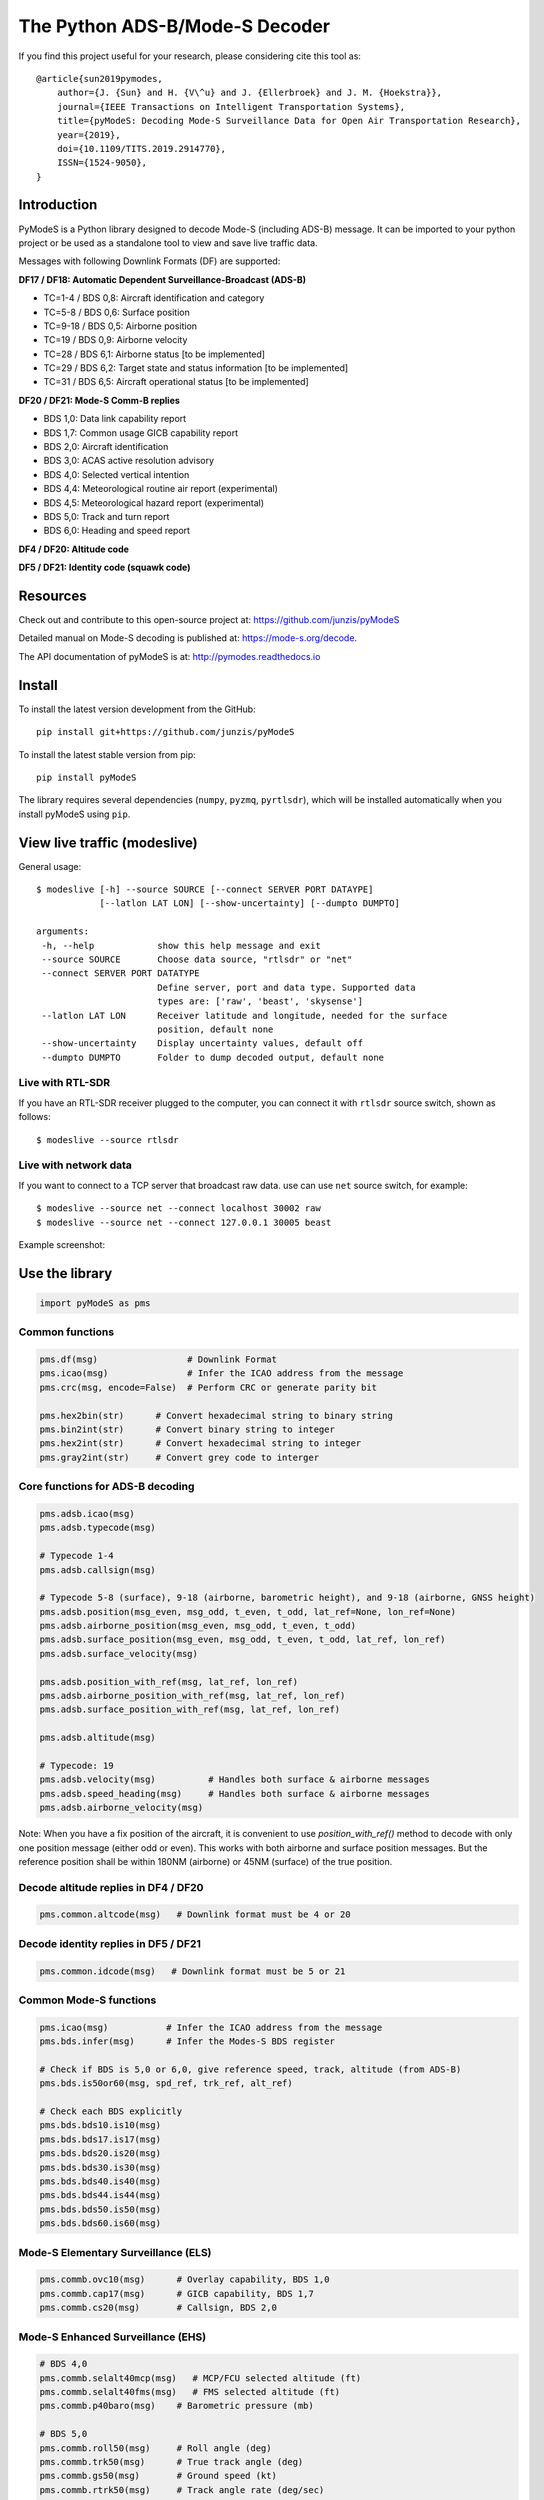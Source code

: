 The Python ADS-B/Mode-S Decoder
===============================

If you find this project useful for your research, please considering cite this tool as::

  @article{sun2019pymodes,
      author={J. {Sun} and H. {V\^u} and J. {Ellerbroek} and J. M. {Hoekstra}},
      journal={IEEE Transactions on Intelligent Transportation Systems},
      title={pyModeS: Decoding Mode-S Surveillance Data for Open Air Transportation Research},
      year={2019},
      doi={10.1109/TITS.2019.2914770},
      ISSN={1524-9050},
  }



Introduction
---------------------
PyModeS is a Python library designed to decode Mode-S (including ADS-B) message. It can be imported to your python project or be used as a standalone tool to view and save live traffic data.

Messages with following Downlink Formats (DF) are supported:

**DF17 / DF18: Automatic Dependent Surveillance-Broadcast (ADS-B)**

- TC=1-4  / BDS 0,8: Aircraft identification and category
- TC=5-8  / BDS 0,6: Surface position
- TC=9-18 / BDS 0,5: Airborne position
- TC=19   / BDS 0,9: Airborne velocity
- TC=28   / BDS 6,1: Airborne status [to be implemented]
- TC=29   / BDS 6,2: Target state and status information [to be implemented]
- TC=31   / BDS 6,5: Aircraft operational status [to be implemented]


**DF20 / DF21: Mode-S Comm-B replies**

- BDS 1,0: Data link capability report
- BDS 1,7: Common usage GICB capability report
- BDS 2,0: Aircraft identification
- BDS 3,0: ACAS active resolution advisory
- BDS 4,0: Selected vertical intention
- BDS 4,4: Meteorological routine air report (experimental)
- BDS 4,5: Meteorological hazard report (experimental)
- BDS 5,0: Track and turn report
- BDS 6,0: Heading and speed report


**DF4 / DF20: Altitude code**

**DF5 / DF21: Identity code (squawk code)**


Resources
-----------
Check out and contribute to this open-source project at:
https://github.com/junzis/pyModeS

Detailed manual on Mode-S decoding is published at:
https://mode-s.org/decode.

The API documentation of pyModeS is at:
http://pymodes.readthedocs.io



Install
-------

To install the latest version development from the GitHub:

::

  pip install git+https://github.com/junzis/pyModeS


To install the latest stable version from pip:

::

  pip install pyModeS


The library requires several dependencies (``numpy``, ``pyzmq``, ``pyrtlsdr``), which will be installed automatically when you install pyModeS using ``pip``.


View live traffic (modeslive)
----------------------------------------------------

General usage::

  $ modeslive [-h] --source SOURCE [--connect SERVER PORT DATAYPE]
              [--latlon LAT LON] [--show-uncertainty] [--dumpto DUMPTO]

  arguments:
   -h, --help            show this help message and exit
   --source SOURCE       Choose data source, "rtlsdr" or "net"
   --connect SERVER PORT DATATYPE
                         Define server, port and data type. Supported data
                         types are: ['raw', 'beast', 'skysense']
   --latlon LAT LON      Receiver latitude and longitude, needed for the surface
                         position, default none
   --show-uncertainty    Display uncertainty values, default off
   --dumpto DUMPTO       Folder to dump decoded output, default none


Live with RTL-SDR
*******************

If you have an RTL-SDR receiver plugged to the computer, you can connect it with ``rtlsdr`` source switch, shown as follows::

  $ modeslive --source rtlsdr


Live with network data
***************************

If you want to connect to a TCP server that broadcast raw data. use can use ``net`` source switch, for example::

  $ modeslive --source net --connect localhost 30002 raw
  $ modeslive --source net --connect 127.0.0.1 30005 beast



Example screenshot:

.. image:: https://github.com/junzis/pyModeS/raw/master/doc/modeslive-screenshot.png
   :width: 700px


Use the library
---------------

.. code:: python

  import pyModeS as pms


Common functions
*****************

.. code:: python

  pms.df(msg)                 # Downlink Format
  pms.icao(msg)               # Infer the ICAO address from the message
  pms.crc(msg, encode=False)  # Perform CRC or generate parity bit

  pms.hex2bin(str)      # Convert hexadecimal string to binary string
  pms.bin2int(str)      # Convert binary string to integer
  pms.hex2int(str)      # Convert hexadecimal string to integer
  pms.gray2int(str)     # Convert grey code to interger


Core functions for ADS-B decoding
*********************************

.. code:: python

  pms.adsb.icao(msg)
  pms.adsb.typecode(msg)

  # Typecode 1-4
  pms.adsb.callsign(msg)

  # Typecode 5-8 (surface), 9-18 (airborne, barometric height), and 9-18 (airborne, GNSS height)
  pms.adsb.position(msg_even, msg_odd, t_even, t_odd, lat_ref=None, lon_ref=None)
  pms.adsb.airborne_position(msg_even, msg_odd, t_even, t_odd)
  pms.adsb.surface_position(msg_even, msg_odd, t_even, t_odd, lat_ref, lon_ref)
  pms.adsb.surface_velocity(msg)

  pms.adsb.position_with_ref(msg, lat_ref, lon_ref)
  pms.adsb.airborne_position_with_ref(msg, lat_ref, lon_ref)
  pms.adsb.surface_position_with_ref(msg, lat_ref, lon_ref)

  pms.adsb.altitude(msg)

  # Typecode: 19
  pms.adsb.velocity(msg)          # Handles both surface & airborne messages
  pms.adsb.speed_heading(msg)     # Handles both surface & airborne messages
  pms.adsb.airborne_velocity(msg)


Note: When you have a fix position of the aircraft, it is convenient to use `position_with_ref()` method to decode with only one position message (either odd or even). This works with both airborne and surface position messages. But the reference position shall be within 180NM (airborne) or 45NM (surface) of the true position.


Decode altitude replies in DF4 / DF20
**************************************
.. code:: python

  pms.common.altcode(msg)   # Downlink format must be 4 or 20


Decode identity replies in DF5 / DF21
**************************************
.. code:: python

  pms.common.idcode(msg)   # Downlink format must be 5 or 21



Common Mode-S functions
************************

.. code:: python

  pms.icao(msg)           # Infer the ICAO address from the message
  pms.bds.infer(msg)      # Infer the Modes-S BDS register

  # Check if BDS is 5,0 or 6,0, give reference speed, track, altitude (from ADS-B)
  pms.bds.is50or60(msg, spd_ref, trk_ref, alt_ref)

  # Check each BDS explicitly
  pms.bds.bds10.is10(msg)
  pms.bds.bds17.is17(msg)
  pms.bds.bds20.is20(msg)
  pms.bds.bds30.is30(msg)
  pms.bds.bds40.is40(msg)
  pms.bds.bds44.is44(msg)
  pms.bds.bds50.is50(msg)
  pms.bds.bds60.is60(msg)



Mode-S Elementary Surveillance (ELS)
*************************************

.. code:: python

  pms.commb.ovc10(msg)      # Overlay capability, BDS 1,0
  pms.commb.cap17(msg)      # GICB capability, BDS 1,7
  pms.commb.cs20(msg)       # Callsign, BDS 2,0


Mode-S Enhanced Surveillance (EHS)
***********************************

.. code:: python

  # BDS 4,0
  pms.commb.selalt40mcp(msg)   # MCP/FCU selected altitude (ft)
  pms.commb.selalt40fms(msg)   # FMS selected altitude (ft)
  pms.commb.p40baro(msg)    # Barometric pressure (mb)

  # BDS 5,0
  pms.commb.roll50(msg)     # Roll angle (deg)
  pms.commb.trk50(msg)      # True track angle (deg)
  pms.commb.gs50(msg)       # Ground speed (kt)
  pms.commb.rtrk50(msg)     # Track angle rate (deg/sec)
  pms.commb.tas50(msg)      # True airspeed (kt)

  # BDS 6,0
  pms.commb.hdg60(msg)      # Magnetic heading (deg)
  pms.commb.ias60(msg)      # Indicated airspeed (kt)
  pms.commb.mach60(msg)     # Mach number (-)
  pms.commb.vr60baro(msg)   # Barometric altitude rate (ft/min)
  pms.commb.vr60ins(msg)    # Inertial vertical speed (ft/min)


Meteorological routine air report (MRAR) [Experimental]
********************************************************

.. code:: python

  # BDS 4,4
  pms.commb.wind44(msg)     # Wind speed (kt) and direction (true) (deg)
  pms.commb.temp44(msg)     # Static air temperature (C)
  pms.commb.p44(msg)        # Average static pressure (hPa)
  pms.commb.hum44(msg)      # Humidity (%)


Meteorological hazard air report (MHR) [Experimental]
*******************************************************

.. code:: python

  # BDS 4,5
  pms.commb.turb45(msg)     # Turbulence level (0-3)
  pms.commb.ws45(msg)       # Wind shear level (0-3)
  pms.commb.mb45(msg)       # Microburst level (0-3)
  pms.commb.ic45(msg)       # Icing level (0-3)
  pms.commb.wv45(msg)       # Wake vortex level (0-3)
  pms.commb.temp45(msg)     # Static air temperature (C)
  pms.commb.p45(msg)        # Average static pressure (hPa)
  pms.commb.rh45(msg)       # Radio height (ft)



Customize the streaming module
******************************
The TCP client module from pyModeS can be re-used to stream and process Mode-S data as you like. You need to re-implement the ``handle_messages()`` function from the ``TcpClient`` class to write your own logic to handle the messages.

Here is an example:

.. code:: python

  import pyModeS as pms
  from pyModeS.extra.tcpclient import TcpClient

  # define your custom class by extending the TcpClient
  #   - implement your handle_messages() methods
  class ADSBClient(TcpClient):
      def __init__(self, host, port, rawtype):
          super(ADSBClient, self).__init__(host, port, rawtype)

      def handle_messages(self, messages):
          for msg, ts in messages:
              if len(msg) != 28:  # wrong data length
                  continue

              df = pms.df(msg)

              if df != 17:  # not ADSB
                  continue

              if pms.crc(msg) !=0:  # CRC fail
                  continue

              icao = pms.adsb.icao(msg)
              tc = pms.adsb.typecode(msg)

              # TODO: write you magic code here
              print(ts, icao, tc, msg)

  # run new client, change the host, port, and rawtype if needed
  client = ADSBClient(host='127.0.0.1', port=30005, rawtype='beast')
  client.run()


Unit test
---------
To perform unit tests. First, install ``tox`` through pip. Then, run the following commands:

.. code:: bash

  $ tox
